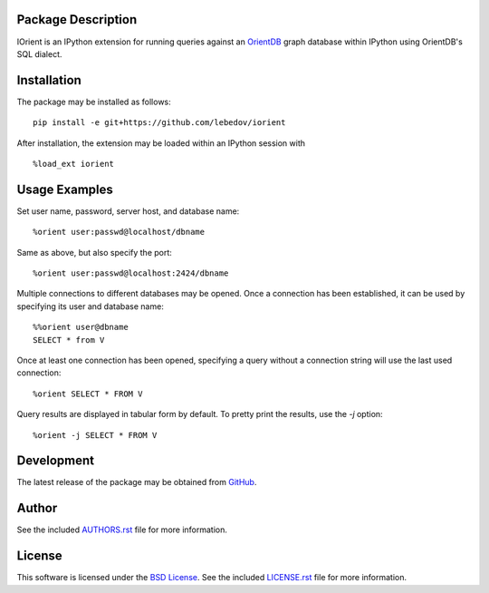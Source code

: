 .. -*- rst -*-

.. image:: https://raw.githubusercontent.com/lebedov/iorient/master/iorient.png
    :alt: iorient

Package Description
-------------------
IOrient is an IPython extension for running queries against an `OrientDB
<https://orientdb.com>`_ graph database within IPython using OrientDB's SQL 
dialect.

..
   .. image:: https://img.shields.io/pypi/v/iorient.svg
       :target: https://pypi.python.org/pypi/iorient
       :alt: Latest Version
   .. image:: https://img.shields.io/pypi/dm/iorient.svg
       :target: https://pypi.python.org/pypi/iorient
       :alt: Downloads

Installation
------------
The package may be installed as follows: ::

    pip install -e git+https://github.com/lebedov/iorient

..    pip install iorient

After installation, the extension may be loaded within an IPython session
with ::

    %load_ext iorient

Usage Examples
--------------
Set user name, password, server host, and database name: ::

    %orient user:passwd@localhost/dbname

Same as above, but also specify the port: ::

    %orient user:passwd@localhost:2424/dbname

Multiple connections to different databases may be opened. Once a connection has 
been established, it can be used by specifying its user and database name: ::

    %%orient user@dbname
    SELECT * from V

Once at least one connection has been opened, specifying a query without a
connection string will use the last used connection: ::

    %orient SELECT * FROM V

Query results are displayed in tabular form by default. To pretty print the
results, use the `-j` option: ::

    %orient -j SELECT * FROM V

Development
-----------
The latest release of the package may be obtained from
`GitHub <https://github.com/lebedov/iorient>`_.

Author
------
See the included `AUTHORS.rst`_ file for more information.

.. _AUTHORS.rst: AUTHORS.rst

License
-------
This software is licensed under the
`BSD License <http://www.opensource.org/licenses/bsd-license>`_.
See the included `LICENSE.rst`_ file for more information.

.. _LICENSE.rst: LICENSE.rst
